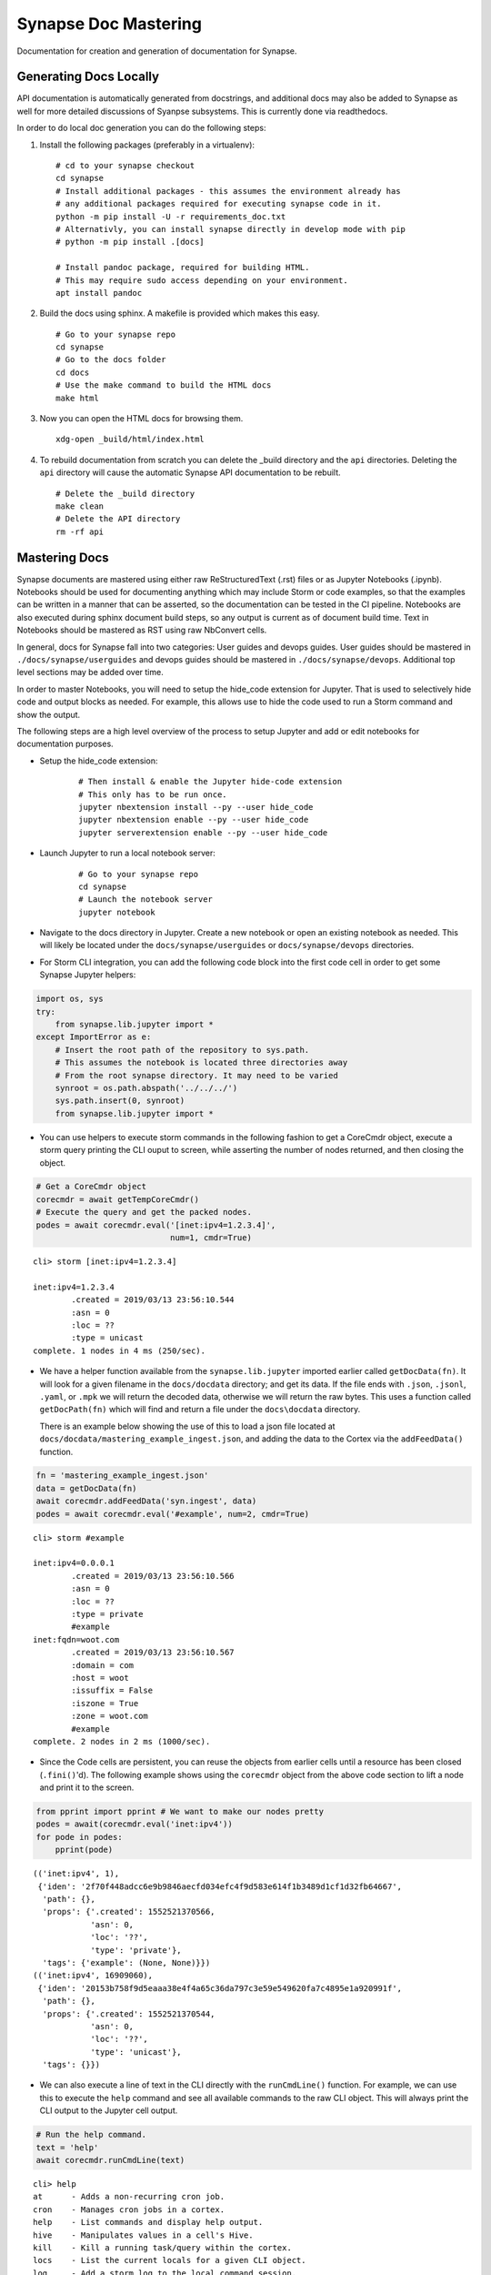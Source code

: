 



.. _synapse-document-mastering:

Synapse Doc Mastering
=====================

Documentation for creation and generation of documentation for Synapse.

Generating Docs Locally
-----------------------

API documentation is automatically generated from docstrings, and additional
docs may also be added to Synapse as well for more detailed discussions of
Syanpse subsystems.  This is currently done via readthedocs.

In order to do local doc generation you can do the following steps:

#. Install the following packages (preferably in a virtualenv):

   ::

      # cd to your synapse checkout
      cd synapse
      # Install additional packages - this assumes the environment already has
      # any additional packages required for executing synapse code in it.
      python -m pip install -U -r requirements_doc.txt
      # Alternativly, you can install synapse directly in develop mode with pip
      # python -m pip install .[docs]

      # Install pandoc package, required for building HTML.
      # This may require sudo access depending on your environment.
      apt install pandoc


#. Build the docs using sphinx.  A makefile is provided which makes this easy.

   ::

      # Go to your synapse repo
      cd synapse
      # Go to the docs folder
      cd docs
      # Use the make command to build the HTML docs
      make html

#. Now you can open the HTML docs for browsing them.

   ::

      xdg-open _build/html/index.html

#. To rebuild documentation from scratch you can delete the _build directory
   and the ``api`` directories.  Deleting the ``api`` directory will cause the
   automatic Synapse API documentation to be rebuilt.

   ::

      # Delete the _build directory
      make clean
      # Delete the API directory
      rm -rf api

Mastering Docs
--------------

Synapse documents are mastered using either raw ReStructuredText (.rst) files
or as Jupyter Notebooks (.ipynb). Notebooks should be used for documenting
anything which may include Storm or code examples, so that the examples can be
written in a manner that can be asserted, so the documentation can be tested
in the CI pipeline.  Notebooks are also executed during sphinx document build
steps, so any output is current as of document build time. Text in Notebooks
should be mastered as RST using raw NbConvert cells.

In general, docs for Synapse fall into two categories: User guides and devops
guides.  User guides should be mastered in ``./docs/synapse/userguides`` and
devops guides should be mastered in ``./docs/synapse/devops``.  Additional top
level sections may be added over time.

In order to master Notebooks, you will need to setup the hide_code extension
for Jupyter. That is used to selectively hide code and output blocks as
needed. For example, this allows use to hide the code used to run a Storm
command and show the output.

The following steps are a high level overview of the process to setup Jupyter
and add or edit notebooks for documentation purposes.

- Setup the hide_code extension:

   ::

      # Then install & enable the Jupyter hide-code extension
      # This only has to be run once.
      jupyter nbextension install --py --user hide_code
      jupyter nbextension enable --py --user hide_code
      jupyter serverextension enable --py --user hide_code

- Launch Jupyter to run a local notebook server:

   ::

      # Go to your synapse repo
      cd synapse
      # Launch the notebook server
      jupyter notebook

- Navigate to the docs directory in Jupyter.  Create a new notebook or open
  an existing notebook as needed.  This will likely be located under the
  ``docs/synapse/userguides`` or ``docs/synapse/devops`` directories.

- For Storm CLI integration, you can add the following code block into the
  first code cell in order to get some Synapse Jupyter helpers:

.. code:: ipython3

    import os, sys
    try:
        from synapse.lib.jupyter import *
    except ImportError as e:
        # Insert the root path of the repository to sys.path.
        # This assumes the notebook is located three directories away
        # From the root synapse directory. It may need to be varied
        synroot = os.path.abspath('../../../')
        sys.path.insert(0, synroot)
        from synapse.lib.jupyter import *

- You can use helpers to execute storm commands in the following fashion
  to get a CoreCmdr object, execute a storm query printing the CLI ouput
  to screen, while asserting the number of nodes returned, and then 
  closing the object.

.. code:: ipython3

    # Get a CoreCmdr object
    corecmdr = await getTempCoreCmdr()
    # Execute the query and get the packed nodes.
    podes = await corecmdr.eval('[inet:ipv4=1.2.3.4]', 
                                num=1, cmdr=True)


.. parsed-literal::

    cli> storm [inet:ipv4=1.2.3.4]
    
    inet:ipv4=1.2.3.4
            .created = 2019/03/13 23:56:10.544
            :asn = 0
            :loc = ??
            :type = unicast
    complete. 1 nodes in 4 ms (250/sec).


- We have a helper function available from the ``synapse.lib.jupyter``
  imported earlier called ``getDocData(fn)``.  It will look for a given filename
  in the ``docs/docdata`` directory; and get its data. If the file ends with
  ``.json``, ``.jsonl``, ``.yaml``, or ``.mpk`` we will return the decoded data,
  otherwise we will return the raw bytes. This uses a function called
  ``getDocPath(fn)`` which will find and return a file under the ``docs\docdata``
  directory.
  
  There is an example below showing the use of this to load a json file located at
  ``docs/docdata/mastering_example_ingest.json``, and adding the data to the Cortex
  via the ``addFeedData()`` function.  

.. code:: ipython3

    fn = 'mastering_example_ingest.json'
    data = getDocData(fn)
    await corecmdr.addFeedData('syn.ingest', data)
    podes = await corecmdr.eval('#example', num=2, cmdr=True)


.. parsed-literal::

    cli> storm #example
    
    inet:ipv4=0.0.0.1
            .created = 2019/03/13 23:56:10.566
            :asn = 0
            :loc = ??
            :type = private
            #example
    inet:fqdn=woot.com
            .created = 2019/03/13 23:56:10.567
            :domain = com
            :host = woot
            :issuffix = False
            :iszone = True
            :zone = woot.com
            #example
    complete. 2 nodes in 2 ms (1000/sec).


- Since the Code cells are persistent, you can reuse the objects from
  earlier cells until a resource has been closed (``.fini()``'d). The
  following example shows using the ``corecmdr`` object from the above
  code section to lift a node and print it to the screen.

.. code:: ipython3

    from pprint import pprint # We want to make our nodes pretty
    podes = await(corecmdr.eval('inet:ipv4'))
    for pode in podes:
        pprint(pode)


.. parsed-literal::

    (('inet:ipv4', 1),
     {'iden': '2f70f448adcc6e9b9846aecfd034efc4f9d583e614f1b3489d1cf1d32fb64667',
      'path': {},
      'props': {'.created': 1552521370566,
                'asn': 0,
                'loc': '??',
                'type': 'private'},
      'tags': {'example': (None, None)}})
    (('inet:ipv4', 16909060),
     {'iden': '20153b758f9d5eaaa38e4f4a65c36da797c3e59e549620fa7c4895e1a920991f',
      'path': {},
      'props': {'.created': 1552521370544,
                'asn': 0,
                'loc': '??',
                'type': 'unicast'},
      'tags': {}})


- We can also execute a line of text in the CLI directly with the ``runCmdLine()``
  function.  For example, we can use this to execute the ``help`` command and see
  all available commands to the raw CLI object. This will always print the CLI output
  to the Jupyter cell output.

.. code:: ipython3

    # Run the help command.
    text = 'help'
    await corecmdr.runCmdLine(text)


.. parsed-literal::

    cli> help
    at      - Adds a non-recurring cron job.
    cron    - Manages cron jobs in a cortex.
    help    - List commands and display help output.
    hive    - Manipulates values in a cell's Hive.
    kill    - Kill a running task/query within the cortex.
    locs    - List the current locals for a given CLI object.
    log     - Add a storm log to the local command session.
    ps      - List running tasks in the cortex.
    quit    - Quit the current command line interpreter.
    storm   - Execute a storm query.
    trigger - Manipulate triggers in a cortex.


- In the above example, there is some Python syntax highlighting occuring. This may
  not be desired.  In order to disable that, add the following to the first line of
  the RST body of a document:
  
  ``.. highlight:: none``

  This will disable all code highlighting in a given document, until another
  ``highlight`` directive is encountered.  
  
- The following code and output will have their highlighting disabled, via the use 
  of a pair of ``highlight`` directives before and after the code cell. The first
  directive disabled highlighting, and the subsequent directive re-enabled it for
  python3 highlighting.
  
  Read the Sphinx Literal_ documentation for additional information about highlighting
  controls.

.. highlight:: none

.. code:: ipython3

    # Run the help command again.
    text = 'help'
    await corecmdr.runCmdLine(text)


.. parsed-literal::

    cli> help
    at      - Adds a non-recurring cron job.
    cron    - Manages cron jobs in a cortex.
    help    - List commands and display help output.
    hive    - Manipulates values in a cell's Hive.
    kill    - Kill a running task/query within the cortex.
    locs    - List the current locals for a given CLI object.
    log     - Add a storm log to the local command session.
    ps      - List running tasks in the cortex.
    quit    - Quit the current command line interpreter.
    storm   - Execute a storm query.
    trigger - Manipulate triggers in a cortex.


.. highlight:: python3

- When we are done with the CoreCmdr object, we should ``fini()`` is to
  remove any resources it may have created.  This is done below.

.. code:: ipython3

    # Close the object.
    _ = await corecmdr.fini()

- You can enable the hide_code options by selecting the
  "View -> Cell Toolbar -> Hide code" option. This will allow you to
  optionally hide code or output blocks.

- After adding text and code to a notebook, ensure that it runs properly and
  any produces the expected outputs. You can then mark any code cells for
  hiding as necessary; then save your notebook. You can then follow the
  earlier instructions for how to build and view the docs locally.

- Once new documents are made, they will needto be added to the appropriate
  toctree directive. There are three index documents:

  - index.rst - This controls top-level documentation ordering. It generally
    should not need to be edited unless adding a new top level document or
    adding an additional section to the second level Synapse directory.
  - synapse/userguide.rst - This controls the TOC ordering for user guides.
  - synapse/devops.rst - The controls the TOC ordering for devops guides.

- Add notebooks to the repository using ``git add ..path/to/notebook.ipynb``.
  You can then commit the notebook using ``git commit``. If you have the git
  pre-commit hook from ``scripts/githooks/pre-commit``, this will strip any
  output from the notebook upon commit time. This will result in cleaner
  ``git diff`` views over time. See :ref:`synapse-contributing-hook`


Under the hood
--------------

Docs are built from Notebooks using a custom ``conf.py`` file which executes
the notebooks, converting them to RST and using a custom template
(``vertex.tpl``) which looks for flags set by the ``hide_code`` extension.

ReadTheDocs
-----------

Building documents on ReadTheDocs.org using cPython 3.7 is currently an
unsupported operation. This is accomplished using a ``readthedocs.yml`` file,
which uses ``environment_docs.yml`` to configure an 3.7 Anaconda environment.
This is the environment which is used do actually execute sphinx and the
associated ipython notebooks to generate RST documents.

.. _Literal: http://www.sphinx-doc.org/en/master/usage/restructuredtext/basics.html#literal-blocks

